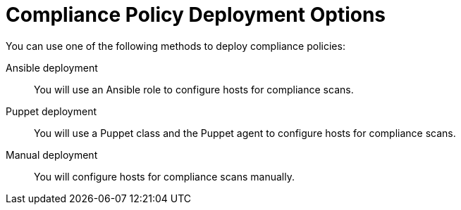 [id="compliance-policy-deployment-options_{context}"]
= Compliance Policy Deployment Options

You can use one of the following methods to deploy compliance policies:

Ansible deployment::
You will use an Ansible role to configure hosts for compliance scans.

Puppet deployment::
You will use a Puppet class and the Puppet agent to configure hosts for compliance scans.

Manual deployment::
You will configure hosts for compliance scans manually.
